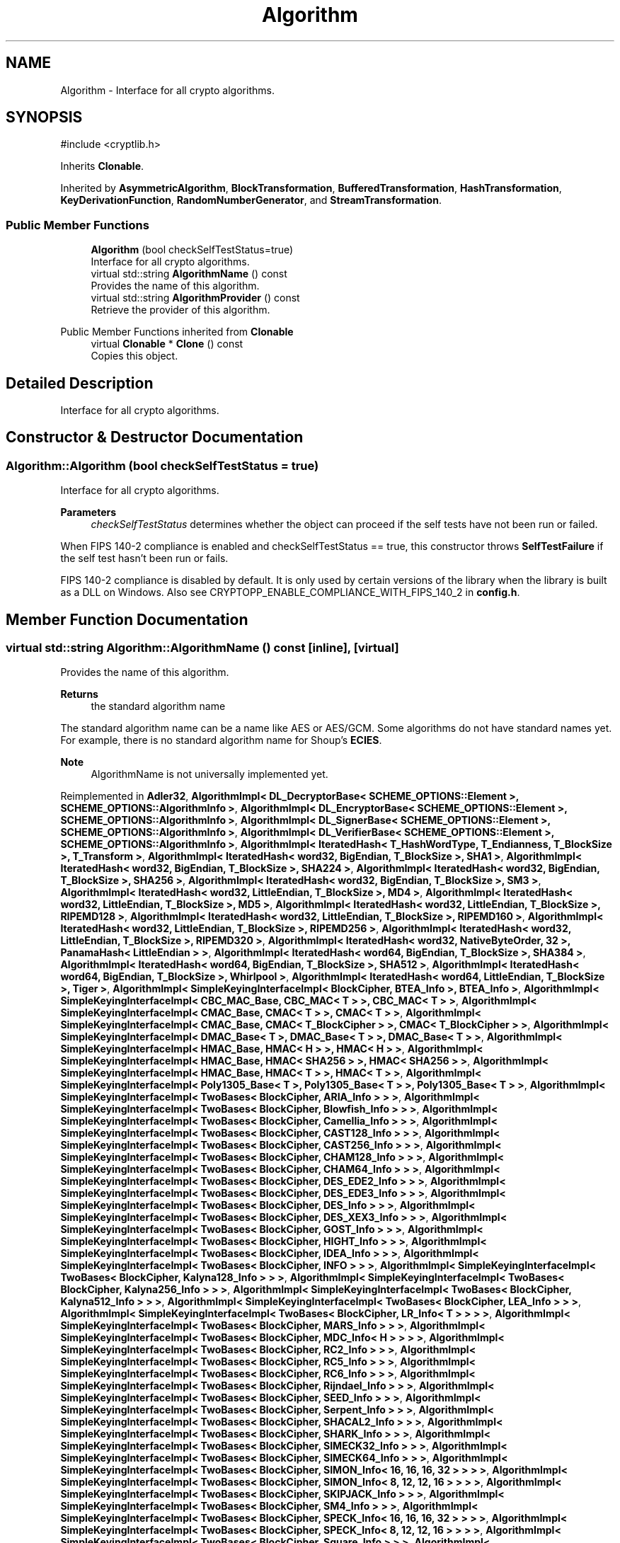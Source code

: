 .TH "Algorithm" 3 "My Project" \" -*- nroff -*-
.ad l
.nh
.SH NAME
Algorithm \- Interface for all crypto algorithms\&.  

.SH SYNOPSIS
.br
.PP
.PP
\fR#include <cryptlib\&.h>\fP
.PP
Inherits \fBClonable\fP\&.
.PP
Inherited by \fBAsymmetricAlgorithm\fP, \fBBlockTransformation\fP, \fBBufferedTransformation\fP, \fBHashTransformation\fP, \fBKeyDerivationFunction\fP, \fBRandomNumberGenerator\fP, and \fBStreamTransformation\fP\&.
.SS "Public Member Functions"

.in +1c
.ti -1c
.RI "\fBAlgorithm\fP (bool checkSelfTestStatus=true)"
.br
.RI "Interface for all crypto algorithms\&. "
.ti -1c
.RI "virtual std::string \fBAlgorithmName\fP () const"
.br
.RI "Provides the name of this algorithm\&. "
.ti -1c
.RI "virtual std::string \fBAlgorithmProvider\fP () const"
.br
.RI "Retrieve the provider of this algorithm\&. "
.in -1c

Public Member Functions inherited from \fBClonable\fP
.in +1c
.ti -1c
.RI "virtual \fBClonable\fP * \fBClone\fP () const"
.br
.RI "Copies this object\&. "
.in -1c
.SH "Detailed Description"
.PP 
Interface for all crypto algorithms\&. 
.SH "Constructor & Destructor Documentation"
.PP 
.SS "Algorithm::Algorithm (bool checkSelfTestStatus = \fRtrue\fP)"

.PP
Interface for all crypto algorithms\&. 
.PP
\fBParameters\fP
.RS 4
\fIcheckSelfTestStatus\fP determines whether the object can proceed if the self tests have not been run or failed\&.
.RE
.PP
When FIPS 140-2 compliance is enabled and checkSelfTestStatus == true, this constructor throws \fBSelfTestFailure\fP if the self test hasn't been run or fails\&.

.PP
FIPS 140-2 compliance is disabled by default\&. It is only used by certain versions of the library when the library is built as a DLL on Windows\&. Also see CRYPTOPP_ENABLE_COMPLIANCE_WITH_FIPS_140_2 in \fBconfig\&.h\fP\&. 
.SH "Member Function Documentation"
.PP 
.SS "virtual std::string Algorithm::AlgorithmName () const\fR [inline]\fP, \fR [virtual]\fP"

.PP
Provides the name of this algorithm\&. 
.PP
\fBReturns\fP
.RS 4
the standard algorithm name
.RE
.PP
The standard algorithm name can be a name like \fRAES\fP or \fRAES/GCM\fP\&. Some algorithms do not have standard names yet\&. For example, there is no standard algorithm name for Shoup's \fBECIES\fP\&. 
.PP
\fBNote\fP
.RS 4
AlgorithmName is not universally implemented yet\&. 
.RE
.PP

.PP
Reimplemented in \fBAdler32\fP, \fBAlgorithmImpl< DL_DecryptorBase< SCHEME_OPTIONS::Element >, SCHEME_OPTIONS::AlgorithmInfo >\fP, \fBAlgorithmImpl< DL_EncryptorBase< SCHEME_OPTIONS::Element >, SCHEME_OPTIONS::AlgorithmInfo >\fP, \fBAlgorithmImpl< DL_SignerBase< SCHEME_OPTIONS::Element >, SCHEME_OPTIONS::AlgorithmInfo >\fP, \fBAlgorithmImpl< DL_VerifierBase< SCHEME_OPTIONS::Element >, SCHEME_OPTIONS::AlgorithmInfo >\fP, \fBAlgorithmImpl< IteratedHash< T_HashWordType, T_Endianness, T_BlockSize >, T_Transform >\fP, \fBAlgorithmImpl< IteratedHash< word32, BigEndian, T_BlockSize >, SHA1 >\fP, \fBAlgorithmImpl< IteratedHash< word32, BigEndian, T_BlockSize >, SHA224 >\fP, \fBAlgorithmImpl< IteratedHash< word32, BigEndian, T_BlockSize >, SHA256 >\fP, \fBAlgorithmImpl< IteratedHash< word32, BigEndian, T_BlockSize >, SM3 >\fP, \fBAlgorithmImpl< IteratedHash< word32, LittleEndian, T_BlockSize >, MD4 >\fP, \fBAlgorithmImpl< IteratedHash< word32, LittleEndian, T_BlockSize >, MD5 >\fP, \fBAlgorithmImpl< IteratedHash< word32, LittleEndian, T_BlockSize >, RIPEMD128 >\fP, \fBAlgorithmImpl< IteratedHash< word32, LittleEndian, T_BlockSize >, RIPEMD160 >\fP, \fBAlgorithmImpl< IteratedHash< word32, LittleEndian, T_BlockSize >, RIPEMD256 >\fP, \fBAlgorithmImpl< IteratedHash< word32, LittleEndian, T_BlockSize >, RIPEMD320 >\fP, \fBAlgorithmImpl< IteratedHash< word32, NativeByteOrder, 32 >, PanamaHash< LittleEndian > >\fP, \fBAlgorithmImpl< IteratedHash< word64, BigEndian, T_BlockSize >, SHA384 >\fP, \fBAlgorithmImpl< IteratedHash< word64, BigEndian, T_BlockSize >, SHA512 >\fP, \fBAlgorithmImpl< IteratedHash< word64, BigEndian, T_BlockSize >, Whirlpool >\fP, \fBAlgorithmImpl< IteratedHash< word64, LittleEndian, T_BlockSize >, Tiger >\fP, \fBAlgorithmImpl< SimpleKeyingInterfaceImpl< BlockCipher, BTEA_Info >, BTEA_Info >\fP, \fBAlgorithmImpl< SimpleKeyingInterfaceImpl< CBC_MAC_Base, CBC_MAC< T > >, CBC_MAC< T > >\fP, \fBAlgorithmImpl< SimpleKeyingInterfaceImpl< CMAC_Base, CMAC< T > >, CMAC< T > >\fP, \fBAlgorithmImpl< SimpleKeyingInterfaceImpl< CMAC_Base, CMAC< T_BlockCipher > >, CMAC< T_BlockCipher > >\fP, \fBAlgorithmImpl< SimpleKeyingInterfaceImpl< DMAC_Base< T >, DMAC_Base< T > >, DMAC_Base< T > >\fP, \fBAlgorithmImpl< SimpleKeyingInterfaceImpl< HMAC_Base, HMAC< H > >, HMAC< H > >\fP, \fBAlgorithmImpl< SimpleKeyingInterfaceImpl< HMAC_Base, HMAC< SHA256 > >, HMAC< SHA256 > >\fP, \fBAlgorithmImpl< SimpleKeyingInterfaceImpl< HMAC_Base, HMAC< T > >, HMAC< T > >\fP, \fBAlgorithmImpl< SimpleKeyingInterfaceImpl< Poly1305_Base< T >, Poly1305_Base< T > >, Poly1305_Base< T > >\fP, \fBAlgorithmImpl< SimpleKeyingInterfaceImpl< TwoBases< BlockCipher, ARIA_Info > > >\fP, \fBAlgorithmImpl< SimpleKeyingInterfaceImpl< TwoBases< BlockCipher, Blowfish_Info > > >\fP, \fBAlgorithmImpl< SimpleKeyingInterfaceImpl< TwoBases< BlockCipher, Camellia_Info > > >\fP, \fBAlgorithmImpl< SimpleKeyingInterfaceImpl< TwoBases< BlockCipher, CAST128_Info > > >\fP, \fBAlgorithmImpl< SimpleKeyingInterfaceImpl< TwoBases< BlockCipher, CAST256_Info > > >\fP, \fBAlgorithmImpl< SimpleKeyingInterfaceImpl< TwoBases< BlockCipher, CHAM128_Info > > >\fP, \fBAlgorithmImpl< SimpleKeyingInterfaceImpl< TwoBases< BlockCipher, CHAM64_Info > > >\fP, \fBAlgorithmImpl< SimpleKeyingInterfaceImpl< TwoBases< BlockCipher, DES_EDE2_Info > > >\fP, \fBAlgorithmImpl< SimpleKeyingInterfaceImpl< TwoBases< BlockCipher, DES_EDE3_Info > > >\fP, \fBAlgorithmImpl< SimpleKeyingInterfaceImpl< TwoBases< BlockCipher, DES_Info > > >\fP, \fBAlgorithmImpl< SimpleKeyingInterfaceImpl< TwoBases< BlockCipher, DES_XEX3_Info > > >\fP, \fBAlgorithmImpl< SimpleKeyingInterfaceImpl< TwoBases< BlockCipher, GOST_Info > > >\fP, \fBAlgorithmImpl< SimpleKeyingInterfaceImpl< TwoBases< BlockCipher, HIGHT_Info > > >\fP, \fBAlgorithmImpl< SimpleKeyingInterfaceImpl< TwoBases< BlockCipher, IDEA_Info > > >\fP, \fBAlgorithmImpl< SimpleKeyingInterfaceImpl< TwoBases< BlockCipher, INFO > > >\fP, \fBAlgorithmImpl< SimpleKeyingInterfaceImpl< TwoBases< BlockCipher, Kalyna128_Info > > >\fP, \fBAlgorithmImpl< SimpleKeyingInterfaceImpl< TwoBases< BlockCipher, Kalyna256_Info > > >\fP, \fBAlgorithmImpl< SimpleKeyingInterfaceImpl< TwoBases< BlockCipher, Kalyna512_Info > > >\fP, \fBAlgorithmImpl< SimpleKeyingInterfaceImpl< TwoBases< BlockCipher, LEA_Info > > >\fP, \fBAlgorithmImpl< SimpleKeyingInterfaceImpl< TwoBases< BlockCipher, LR_Info< T > > > >\fP, \fBAlgorithmImpl< SimpleKeyingInterfaceImpl< TwoBases< BlockCipher, MARS_Info > > >\fP, \fBAlgorithmImpl< SimpleKeyingInterfaceImpl< TwoBases< BlockCipher, MDC_Info< H > > > >\fP, \fBAlgorithmImpl< SimpleKeyingInterfaceImpl< TwoBases< BlockCipher, RC2_Info > > >\fP, \fBAlgorithmImpl< SimpleKeyingInterfaceImpl< TwoBases< BlockCipher, RC5_Info > > >\fP, \fBAlgorithmImpl< SimpleKeyingInterfaceImpl< TwoBases< BlockCipher, RC6_Info > > >\fP, \fBAlgorithmImpl< SimpleKeyingInterfaceImpl< TwoBases< BlockCipher, Rijndael_Info > > >\fP, \fBAlgorithmImpl< SimpleKeyingInterfaceImpl< TwoBases< BlockCipher, SEED_Info > > >\fP, \fBAlgorithmImpl< SimpleKeyingInterfaceImpl< TwoBases< BlockCipher, Serpent_Info > > >\fP, \fBAlgorithmImpl< SimpleKeyingInterfaceImpl< TwoBases< BlockCipher, SHACAL2_Info > > >\fP, \fBAlgorithmImpl< SimpleKeyingInterfaceImpl< TwoBases< BlockCipher, SHARK_Info > > >\fP, \fBAlgorithmImpl< SimpleKeyingInterfaceImpl< TwoBases< BlockCipher, SIMECK32_Info > > >\fP, \fBAlgorithmImpl< SimpleKeyingInterfaceImpl< TwoBases< BlockCipher, SIMECK64_Info > > >\fP, \fBAlgorithmImpl< SimpleKeyingInterfaceImpl< TwoBases< BlockCipher, SIMON_Info< 16, 16, 16, 32 > > > >\fP, \fBAlgorithmImpl< SimpleKeyingInterfaceImpl< TwoBases< BlockCipher, SIMON_Info< 8, 12, 12, 16 > > > >\fP, \fBAlgorithmImpl< SimpleKeyingInterfaceImpl< TwoBases< BlockCipher, SKIPJACK_Info > > >\fP, \fBAlgorithmImpl< SimpleKeyingInterfaceImpl< TwoBases< BlockCipher, SM4_Info > > >\fP, \fBAlgorithmImpl< SimpleKeyingInterfaceImpl< TwoBases< BlockCipher, SPECK_Info< 16, 16, 16, 32 > > > >\fP, \fBAlgorithmImpl< SimpleKeyingInterfaceImpl< TwoBases< BlockCipher, SPECK_Info< 8, 12, 12, 16 > > > >\fP, \fBAlgorithmImpl< SimpleKeyingInterfaceImpl< TwoBases< BlockCipher, Square_Info > > >\fP, \fBAlgorithmImpl< SimpleKeyingInterfaceImpl< TwoBases< BlockCipher, TEA_Info > > >\fP, \fBAlgorithmImpl< SimpleKeyingInterfaceImpl< TwoBases< BlockCipher, Threefish_Info< 128 > > > >\fP, \fBAlgorithmImpl< SimpleKeyingInterfaceImpl< TwoBases< BlockCipher, Threefish_Info< 32 > > > >\fP, \fBAlgorithmImpl< SimpleKeyingInterfaceImpl< TwoBases< BlockCipher, Threefish_Info< 64 > > > >\fP, \fBAlgorithmImpl< SimpleKeyingInterfaceImpl< TwoBases< BlockCipher, ThreeWay_Info > > >\fP, \fBAlgorithmImpl< SimpleKeyingInterfaceImpl< TwoBases< BlockCipher, Twofish_Info > > >\fP, \fBAlgorithmImpl< SimpleKeyingInterfaceImpl< TwoBases< BlockCipher, XTEA_Info > > >\fP, \fBAlgorithmImpl< SimpleKeyingInterfaceImpl< TwoBases< MessageAuthenticationCode, VariableKeyLength< 32, 0, INT_MAX > > >, PanamaHash< LittleEndian > >\fP, \fBAlgorithmImpl< SimpleKeyingInterfaceImpl< TwoBases< MessageAuthenticationCode, VariableKeyLength< 32, 0, INT_MAX > > >, T_Hash >\fP, \fBAlgorithmImpl< TF_DecryptorBase, SCHEME_OPTIONS::AlgorithmInfo >\fP, \fBAlgorithmImpl< TF_EncryptorBase, SCHEME_OPTIONS::AlgorithmInfo >\fP, \fBAlgorithmImpl< TF_SignerBase, SCHEME_OPTIONS::AlgorithmInfo >\fP, \fBAlgorithmImpl< TF_VerifierBase, SCHEME_OPTIONS::AlgorithmInfo >\fP, \fBAuthenticatedDecryptionFilter\fP, \fBAuthenticatedSymmetricCipher\fP, \fBBitBucket\fP, \fBBLAKE2b\fP, \fBBLAKE2s\fP, \fBCCM_Base\fP, \fBChaCha20Poly1305_Base\fP, \fBCipherModeFinalTemplate_ExternalCipher< CBC_CTS_Decryption >\fP, \fBCipherModeFinalTemplate_ExternalCipher< CBC_CTS_Encryption >\fP, \fBCipherModeFinalTemplate_ExternalCipher< CBC_Decryption >\fP, \fBCipherModeFinalTemplate_ExternalCipher< CBC_Encryption >\fP, \fBCipherModeFinalTemplate_ExternalCipher< ECB_OneWay >\fP, \fBClassNullRNG\fP, \fBCRC32\fP, \fBCRC32C\fP, \fBDH_Domain< GROUP_PARAMETERS, COFACTOR_OPTION >\fP, \fBDH_Domain< DL_GroupParameters_EC< EC >, COFACTOR_OPTION >\fP, \fBDH_Domain< DL_GroupParameters_GFP_DefaultSafePrime >\fP, \fBDH_Domain< DL_GroupParameters_LUC_DefaultSafePrime >\fP, \fBDH_Domain< GROUP_PARAMETERS, COFACTOR_OPTION >\fP, \fBEAX_Base\fP, \fBGCM_Base\fP, \fBHashFilter\fP, \fBHashVerificationFilter\fP, \fBHKDF< T >\fP, \fBHMAC< T >\fP, \fBHMAC< H >\fP, \fBHMAC< SHA256 >\fP, \fBKalyna128::Base\fP, \fBKalyna256::Base\fP, \fBKalyna512::Base\fP, \fBKeccak_Final< T_DigestSize >\fP, \fBKeyDerivationFunction\fP, \fBLSH224\fP, \fBLSH256\fP, \fBLSH384\fP, \fBLSH512\fP, \fBLSH512_256\fP, \fBPKCS12_PBKDF< T >\fP, \fBPKCS5_PBKDF1< T >\fP, \fBPKCS5_PBKDF2_HMAC< T >\fP, \fBScrypt\fP, \fBSHA3_Final< T_DigestSize >\fP, \fBSHA3_Final< 28 >\fP, \fBSHA3_Final< 32 >\fP, \fBSHA3_Final< 48 >\fP, \fBSHA3_Final< 64 >\fP, \fBSHAKE_Final< T_Strength >\fP, \fBSHAKE_Final< 128 >\fP, \fBSHAKE_Final< 256 >\fP, \fBSignatureVerificationFilter\fP, \fBSignerFilter\fP, \fBSIMON128::Base\fP, \fBSIMON64::Base\fP, \fBSPECK128::Base\fP, \fBSPECK64::Base\fP, \fBStreamTransformationFilter\fP, \fBVMAC_Base\fP, \fBWeak1::MD2\fP, \fBXChaCha20Poly1305_Base\fP, and \fBXTS_ModeBase\fP\&.
.SS "virtual std::string Algorithm::AlgorithmProvider () const\fR [inline]\fP, \fR [virtual]\fP"

.PP
Retrieve the provider of this algorithm\&. 
.PP
\fBReturns\fP
.RS 4
the algorithm provider
.RE
.PP
The algorithm provider can be a name like "C++", "SSE", "NEON", "AESNI", "ARMv8" and "Power8"\&. C++ is standard C++ code\&. Other labels, like SSE, usually indicate a specialized implementation using instructions from a higher instruction set architecture (ISA)\&. Future labels may include external hardware like a hardware security module (HSM)\&.

.PP
Generally speaking Wei Dai's original IA-32 ASM code falls under "SSE2"\&. Labels like "SSSE3" and "SSE4\&.1" follow after Wei's code and use intrinsics instead of ASM\&.

.PP
Algorithms which combine different instructions or ISAs provide the dominant one\&. For example on x86 \fRAES/GCM\fP returns "AESNI" rather than "CLMUL" or "AES+SSE4\&.1" or "AES+CLMUL" or "AES+SSE4\&.1+CLMUL"\&. 
.PP
\fBNote\fP
.RS 4
Provider is not universally implemented yet\&. 
.RE
.PP
\fBSince\fP
.RS 4
Crypto++ 8\&.0 
.RE
.PP

.PP
Reimplemented in \fBAdditiveCipherTemplate< BASE >\fP, \fBAuthenticatedSymmetricCipher\fP, \fBBLAKE2b\fP, \fBBLAKE2s\fP, \fBCCM_Base\fP, \fBCFB_CipherTemplate< AbstractPolicyHolder< CFB_CipherAbstractPolicy, SymmetricCipher > >\fP, \fBChaCha20Poly1305_Base\fP, \fBCHAM128::Base\fP, \fBCipherModeBase\fP, \fBCMAC_Base\fP, \fBCRC32\fP, \fBCRC32C\fP, \fBDARN\fP, \fBDMAC_Base< T >\fP, \fBEAX_Base\fP, \fBEAX_Final< T_BlockCipher, T_IsEncryption >\fP, \fBEAX_Final< T_BlockCipher, false >\fP, \fBEAX_Final< T_BlockCipher, true >\fP, \fBGCM_Base\fP, \fBHash_DRBG< HASH, STRENGTH, SEEDLENGTH >\fP, \fBHMAC< T >\fP, \fBHMAC< H >\fP, \fBHMAC< SHA256 >\fP, \fBHMAC_DRBG< HASH, STRENGTH, SEEDLENGTH >\fP, \fBIteratedHashBase< T_HashWordType, HashTransformation >\fP, \fBIteratedHashBase< word32, HashTransformation >\fP, \fBIteratedHashBase< word32, MessageAuthenticationCode >\fP, \fBIteratedHashBase< word64, HashTransformation >\fP, \fBIteratedHashBase< word64, MessageAuthenticationCode >\fP, \fBLEA::Base\fP, \fBLSH256_Base\fP, \fBLSH512_Base\fP, \fBPadlockRNG\fP, \fBPoly1305_Base< T >\fP, \fBRDRAND\fP, \fBRDSEED\fP, \fBSHA1\fP, \fBSHA224\fP, \fBSHA256\fP, \fBSHA384\fP, \fBSHA512\fP, \fBSIMECK32::Base\fP, \fBSIMECK64::Base\fP, \fBSIMON128::Base\fP, \fBSIMON64::Base\fP, \fBSM4::Enc\fP, \fBSPECK128::Base\fP, \fBSPECK64::Base\fP, \fBTiger\fP, \fBVMAC_Base\fP, \fBWeak::PanamaHash< B >\fP, \fBWeak::PanamaHash< LittleEndian >\fP, \fBWhirlpool\fP, \fBXChaCha20Poly1305_Base\fP, and \fBXTS_ModeBase\fP\&.

.SH "Author"
.PP 
Generated automatically by Doxygen for My Project from the source code\&.
